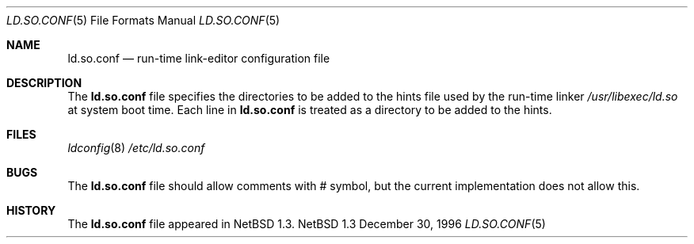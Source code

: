 .\"	$NetBSD: ld.so.conf.5,v 1.5 1997/03/18 04:48:42 perry Exp $
.\"
.\" Copyright (c) 1996 Matthew R. Green
.\" All rights reserved.
.\"
.\" Redistribution and use in source and binary forms, with or without
.\" modification, are permitted provided that the following conditions
.\" are met:
.\" 1. Redistributions of source code must retain the above copyright
.\"    notice, this list of conditions and the following disclaimer.
.\" 2. Redistributions in binary form must reproduce the above copyright
.\"    notice, this list of conditions and the following disclaimer in the
.\"    documentation and/or other materials provided with the distribution.
.\" 3. All advertising materials mentioning features or use of this software
.\"    must display the following acknowledgement:
.\"      This product includes software developed by Matthew R. Green for
.\"      the NetBSD Project.
.\" 4. The name of the author may not be used to endorse or promote products
.\"    derived from this software without specific prior written permission.
.\"
.\" THIS SOFTWARE IS PROVIDED BY THE AUTHOR ``AS IS'' AND ANY EXPRESS OR
.\" IMPLIED WARRANTIES, INCLUDING, BUT NOT LIMITED TO, THE IMPLIED WARRANTIES
.\" OF MERCHANTABILITY AND FITNESS FOR A PARTICULAR PURPOSE ARE DISCLAIMED.
.\" IN NO EVENT SHALL THE AUTHOR BE LIABLE FOR ANY DIRECT, INDIRECT,
.\" INCIDENTAL, SPECIAL, EXEMPLARY, OR CONSEQUENTIAL DAMAGES (INCLUDING,
.\" BUT NOT LIMITED TO, PROCUREMENT OF SUBSTITUTE GOODS OR SERVICES;
.\" LOSS OF USE, DATA, OR PROFITS; OR BUSINESS INTERRUPTION) HOWEVER CAUSED
.\" AND ON ANY THEORY OF LIABILITY, WHETHER IN CONTRACT, STRICT LIABILITY,
.\" OR TORT (INCLUDING NEGLIGENCE OR OTHERWISE) ARISING IN ANY WAY
.\" OUT OF THE USE OF THIS SOFTWARE, EVEN IF ADVISED OF THE POSSIBILITY OF
.\" SUCH DAMAGE.
.\"
.Dd December 30, 1996
.Dt LD.SO.CONF 5
.Os NetBSD 1.3
.Sh NAME
.Nm ld.so.conf
.Nd run-time link-editor configuration file
.Sh DESCRIPTION
The
.Nm
file specifies the directories to be added to the hints file used by the
run-time linker
.Pa /usr/libexec/ld.so
at system boot time.  Each line in
.Nm
is treated as a directory to be added to the hints.
.Sh FILES
.Xr ldconfig 8
.Pa /etc/ld.so.conf
.Sh BUGS
The
.Nm
file should allow comments with # symbol, but the current implementation
does not allow this.
.Sh HISTORY
The
.Nm
file appeared in
.Nx 1.3 .
